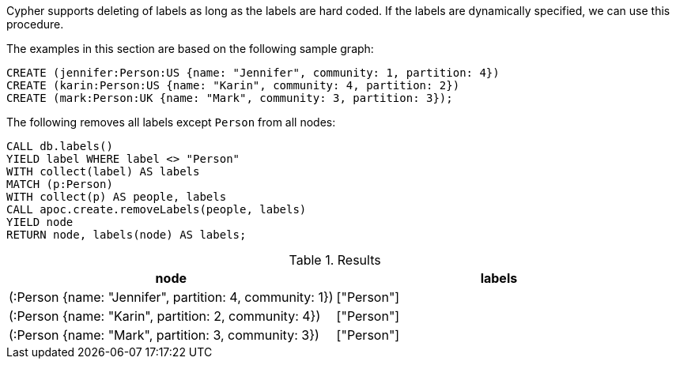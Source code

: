 Cypher supports deleting of labels as long as the labels are hard coded.
If the labels are dynamically specified, we can use this procedure.

The examples in this section are based on the following sample graph:
[source,cypher]
----
CREATE (jennifer:Person:US {name: "Jennifer", community: 1, partition: 4})
CREATE (karin:Person:US {name: "Karin", community: 4, partition: 2})
CREATE (mark:Person:UK {name: "Mark", community: 3, partition: 3});
----

The following removes all labels except `Person` from all nodes:

[source,cypher]
----
CALL db.labels()
YIELD label WHERE label <> "Person"
WITH collect(label) AS labels
MATCH (p:Person)
WITH collect(p) AS people, labels
CALL apoc.create.removeLabels(people, labels)
YIELD node
RETURN node, labels(node) AS labels;
----

.Results
[opts="header"]
|===
| node | labels
| (:Person {name: "Jennifer", partition: 4, community: 1}) | ["Person"]
| (:Person {name: "Karin", partition: 2, community: 4})    | ["Person"]
| (:Person {name: "Mark", partition: 3, community: 3})     | ["Person"]
|===